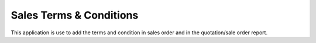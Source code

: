 =================================
Sales Terms & Conditions
=================================
This application is use to add the terms and condition in sales order and in the quotation/sale order report.

